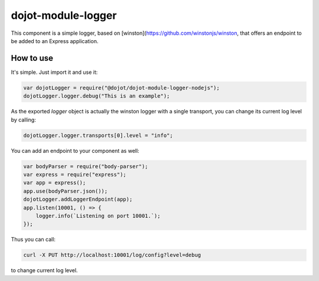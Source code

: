 dojot-module-logger
===================

This component is a simple logger, based on [winston](https://github.com/winstonjs/winston, that
offers an endpoint to be added to an Express application.

How to use
**********

It's simple. Just import it and use it: 

.. code-block:: javascript

   var dojotLogger = require("@dojot/dojot-module-logger-nodejs");
   dojotLogger.logger.debug("This is an example");

As the exported `logger` object is actually the winston logger with a single
transport, you can change its current log level by calling:

.. code-block:: javascript

   dojotLogger.logger.transports[0].level = "info";


You can add an endpoint to your component as well:

.. code-block:: javascript

   var bodyParser = require("body-parser");
   var express = require("express");
   var app = express();
   app.use(bodyParser.json());
   dojotLogger.addLoggerEndpoint(app);
   app.listen(10001, () => {
       logger.info(`Listening on port 10001.`);
   });

Thus you can call:

.. code-block:: bash

   curl -X PUT http://localhost:10001/log/config?level=debug

to change current log level.
